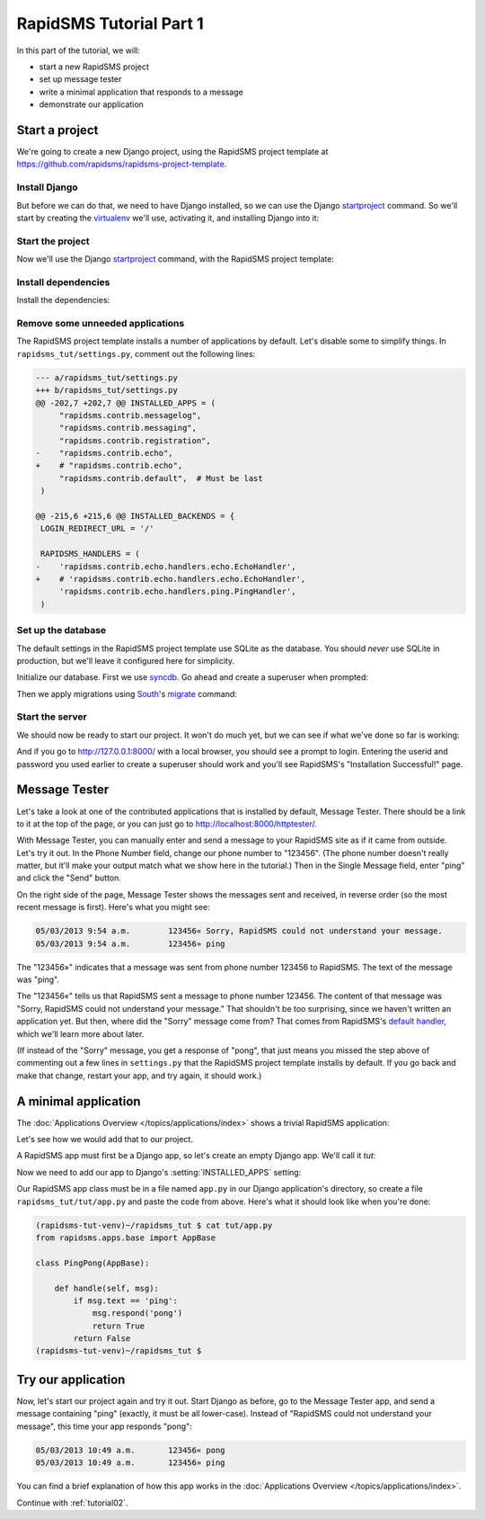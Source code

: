 .. _tutorial01:

RapidSMS Tutorial Part 1
========================

In this part of the tutorial, we will:

* start a new RapidSMS project
* set up message tester
* write a minimal application that responds to a message
* demonstrate our application

Start a project
---------------

We're going to create a new Django project, using the RapidSMS project
template at `https://github.com/rapidsms/rapidsms-project-template`_.

Install Django
~~~~~~~~~~~~~~

But before we can do that, we need to have Django installed, so we can
use the Django `startproject`_ command. So we'll start by creating the
`virtualenv`_ we'll use, activating it, and installing Django into it:

.. code-block:: console
    :emphasize-lines: 1,7-8

    ~ $ virtualenv rapidsms-tut-venv
    Running virtualenv with interpreter /usr/bin/python2.7
    New python executable in rapidsms-tut-venv/bin/python2.7
    Also creating executable in rapidsms-tut-venv/bin/python
    Installing distribute...........................................................................................................................................................................................................................done.
    Installing pip................done.
    ~ $ . rapidsms-tut-venv/bin/activate
    (rapidsms-tut-venv)~ $ pip install Django
    Downloading/unpacking Django
    [...]
    Successfully installed Django
    Cleaning up...
    (rapidsms-tut-venv)~ $

Start the project
~~~~~~~~~~~~~~~~~

Now we'll use the Django `startproject`_ command, with the
RapidSMS project template:

.. code-block:: console
    :emphasize-lines: 1

    (rapidsms-tut-venv)~ $ django-admin.py startproject --template=https://github.com/rapidsms/rapidsms-project-template/zipball/master --extension=py,rst rapidsms_tut
    (rapidsms-tut-venv)~ $ cd rapidsms_tut
    (rapidsms-tut-venv)~/rapidsms_tut $ tree
    .
    ├── manage.py
    ├── rapidsms_tut
    │   ├── __init__.py
    │   ├── settings.py
    │   ├── templates
    │   │   └── rapidsms
    │   │       └── _nav_bar.html
    │   ├── urls.py
    │   └── wsgi.py
    ├── README.rst
    └── requirements
        └── base.txt

    4 directories, 8 files
    (rapidsms-tut-venv)~/rapidsms_tut $

Install dependencies
~~~~~~~~~~~~~~~~~~~~

Install the dependencies:

.. code-block:: console
    :emphasize-lines: 1

    (rapidsms-tut-venv)~/rapidsms_tut $ pip install -r requirements/base.txt
    [... lots of output omitted ...]
    Successfully installed RapidSMS South requests django-nose django-tables2 djappsettings django-selectable nose
    Cleaning up...
    (rapidsms-tut-venv)~/rapidsms_tut $

Remove some unneeded applications
~~~~~~~~~~~~~~~~~~~~~~~~~~~~~~~~~

The RapidSMS project template installs a number of applications by default.
Let's disable some to simplify things. In ``rapidsms_tut/settings.py``, comment
out the following lines:

.. code-block:: diff

    --- a/rapidsms_tut/settings.py
    +++ b/rapidsms_tut/settings.py
    @@ -202,7 +202,7 @@ INSTALLED_APPS = (
         "rapidsms.contrib.messagelog",
         "rapidsms.contrib.messaging",
         "rapidsms.contrib.registration",
    -    "rapidsms.contrib.echo",
    +    # "rapidsms.contrib.echo",
         "rapidsms.contrib.default",  # Must be last
     )
     
    @@ -215,6 +215,6 @@ INSTALLED_BACKENDS = {
     LOGIN_REDIRECT_URL = '/'
     
     RAPIDSMS_HANDLERS = (
    -    'rapidsms.contrib.echo.handlers.echo.EchoHandler',
    +    # 'rapidsms.contrib.echo.handlers.echo.EchoHandler',
         'rapidsms.contrib.echo.handlers.ping.PingHandler',
     )

Set up the database
~~~~~~~~~~~~~~~~~~~

The default settings in the RapidSMS project template use SQLite as the
database. You should *never* use SQLite in production, but we'll leave it
configured here for simplicity.

Initialize our database. First we use `syncdb`_. Go ahead and create
a superuser when prompted:

.. code-block:: console
    :emphasize-lines: 1,16-17
    :linenos:

    (rapidsms-tut-venv)~/rapidsms_tut $ python manage.py syncdb
    Syncing...
    Creating tables ...
    Creating table auth_permission
    Creating table auth_group_permissions
    Creating table auth_group
    Creating table auth_user_groups
    Creating table auth_user_user_permissions
    Creating table auth_user
    Creating table django_content_type
    Creating table django_session
    Creating table django_site
    Creating table django_admin_log
    Creating table south_migrationhistory

    You just installed Django's auth system, which means you don't have any superusers defined.
    Would you like to create one now? (yes/no): yes
    Username (leave blank to use 'username'):
    Email address: username@example.com
    Password:
    Password (again):
    Superuser created successfully.
    Installing custom SQL ...
    Installing indexes ...
    Installed 0 object(s) from 0 fixture(s)

    Synced:
     > django.contrib.auth
     > django.contrib.contenttypes
     > django.contrib.sessions
     > django.contrib.sites
     > django.contrib.messages
     > django.contrib.staticfiles
     > django.contrib.admin
     > django_tables2
     > selectable
     > south
     > rapidsms.contrib.handlers
     > rapidsms.contrib.httptester

    Not synced (use migrations):
     - rapidsms
     - rapidsms.backends.database
     - rapidsms.contrib.messagelog
    (use ./manage.py migrate to migrate these)
    (rapidsms-tut-venv)~/rapidsms_tut $

Then we apply migrations using `South`_'s `migrate`_ command:

.. code-block:: console
    :emphasize-lines: 1

    (rapidsms-tut-venv)~/rapidsms_tut $ python manage.py migrate
    Running migrations for rapidsms:
    [...]
     - Loading initial data for rapidsms.
    Installed 0 object(s) from 0 fixture(s)
    Running migrations for database:
    [...]
     - Loading initial data for database.
    Installed 0 object(s) from 0 fixture(s)
    Running migrations for messagelog:
    [...]
     - Loading initial data for messagelog.
    Installed 0 object(s) from 0 fixture(s)
    (rapidsms-tut-venv)~/rapidsms_tut $

Start the server
~~~~~~~~~~~~~~~~

We should now be ready to start our project. It won't do much yet,
but we can see if what we've done so far is working:

.. code-block:: console
    :emphasize-lines: 1

    (rapidsms-tut-venv)~/rapidsms_tut $ python manage.py runserver
    Validating models...

    0 errors found
    May 03, 2013 - 09:47:56
    Django version 1.5.1, using settings 'rapidsms_tut.settings'
    Development server is running at http://127.0.0.1:8000/
    Quit the server with CONTROL-C.

And if you go to http://127.0.0.1:8000/ with a local browser, you
should see a prompt to login. Entering the userid and password you
used earlier to create a superuser should work and you'll see
RapidSMS's "Installation Successful!" page.

Message Tester
--------------

Let's take a look at one of the contributed applications that
is installed by default, Message Tester. There should be a link
to it at the top of the page, or you can just go to
http://localhost:8000/httptester/.

With Message Tester, you can manually enter and send a message
to your RapidSMS site as if it came from outside. Let's try it
out. In the Phone Number field, change our phone number to
"123456".  (The phone number doesn't really matter, but it'll
make your output match what we show here in the tutorial.)
Then in the Single Message field, enter "ping" and click
the "Send" button.

On the right side of the page, Message Tester shows the messages
sent and received, in reverse order (so the most recent message
is first). Here's what you might see:

.. code-block:: text

    05/03/2013 9:54 a.m.	123456«	Sorry, RapidSMS could not understand your message.
    05/03/2013 9:54 a.m.	123456»	ping

The "123456»" indicates that a message was sent from phone number
123456 to RapidSMS. The text of the message was "ping".

The "123456«" tells us that RapidSMS sent a message to phone number
123456. The content of that message was "Sorry, RapidSMS could not
understand your message." That shouldn't be too surprising, since
we haven't written an application yet.  But then, where did the
"Sorry" message come from? That comes from RapidSMS's
`default handler`_, which we'll learn more about later.

(If instead of the "Sorry" message, you get a response of "pong",
that just means you missed the step above of commenting out 
a few lines in ``settings.py`` that the RapidSMS project
template installs by default. If you go back and make that change,
restart your app, and try again, it should work.)

A minimal application
---------------------

The :doc:`Applications Overview </topics/applications/index>`
shows a trivial RapidSMS application:

.. code-block:: python
    :linenos:

    from rapidsms.apps.base import AppBase

    class PingPong(AppBase):

        def handle(self, msg):
            if msg.text == 'ping':
                msg.respond('pong')
                return True
            return False

Let's see how we would add that to our project.

A RapidSMS app must first be a Django app, so let's create an empty Django
app.  We'll call it `tut`:

.. code-block:: console
    :emphasize-lines: 1

    (rapidsms-tut-venv)~/rapidsms_tut $ python manage.py startapp tut
    (rapidsms-tut-venv)~/rapidsms_tut $ tree tut
    tut
    ├── __init__.py
    ├── models.py
    ├── tests.py
    └── views.py

    0 directories, 4 files
    (rapidsms-tut-venv)~/rapidsms_tut $

Now we need to add our app to Django's :setting:`INSTALLED_APPS` setting:

.. code-block:: python
    :emphasize-lines: 4

    INSTALLED_APPS = (
       [...]
        # RapidSMS
        "tut",
       [...]
        "rapidsms.contrib.default",  # Must be last
    )

Our RapidSMS app class must be in a file named ``app.py`` in our
Django application's directory, so create a file ``rapidsms_tut/tut/app.py``
and paste the code from above. Here's what it should look like when you're
done:

.. code-block:: console

    (rapidsms-tut-venv)~/rapidsms_tut $ cat tut/app.py
    from rapidsms.apps.base import AppBase

    class PingPong(AppBase):

        def handle(self, msg):
            if msg.text == 'ping':
                msg.respond('pong')
                return True
            return False
    (rapidsms-tut-venv)~/rapidsms_tut $

Try our application
-------------------

Now, let's start our project again and try it out. Start Django as before,
go to the Message Tester app, and send a message containing "ping"
(exactly, it must be all lower-case).  Instead of "RapidSMS could not
understand your message", this time your app responds "pong":

.. code-block:: text

    05/03/2013 10:49 a.m.	123456«	pong
    05/03/2013 10:49 a.m.	123456»	ping

You can find a brief explanation of how this app works in the
:doc:`Applications Overview </topics/applications/index>`.

Continue with :ref:`tutorial02`.

.. _https://github.com/rapidsms/rapidsms-project-template: https://github.com/rapidsms/rapidsms-project-template
.. _default handler: http://rapidsms.readthedocs.org/en/latest/topics/contrib/default.html
.. _migrate: http://south.readthedocs.org/en/latest/commands.html#migrate
.. _South: http://south.readthedocs.org/en/latest/
.. _startproject: https://docs.djangoproject.com/en/dev/ref/django-admin/#startproject-projectname-destination
.. _syncdb: https://docs.djangoproject.com/en/dev/ref/django-admin/#syncdb
.. _virtualenv: http://www.virtualenv.org/en/latest/index.html
